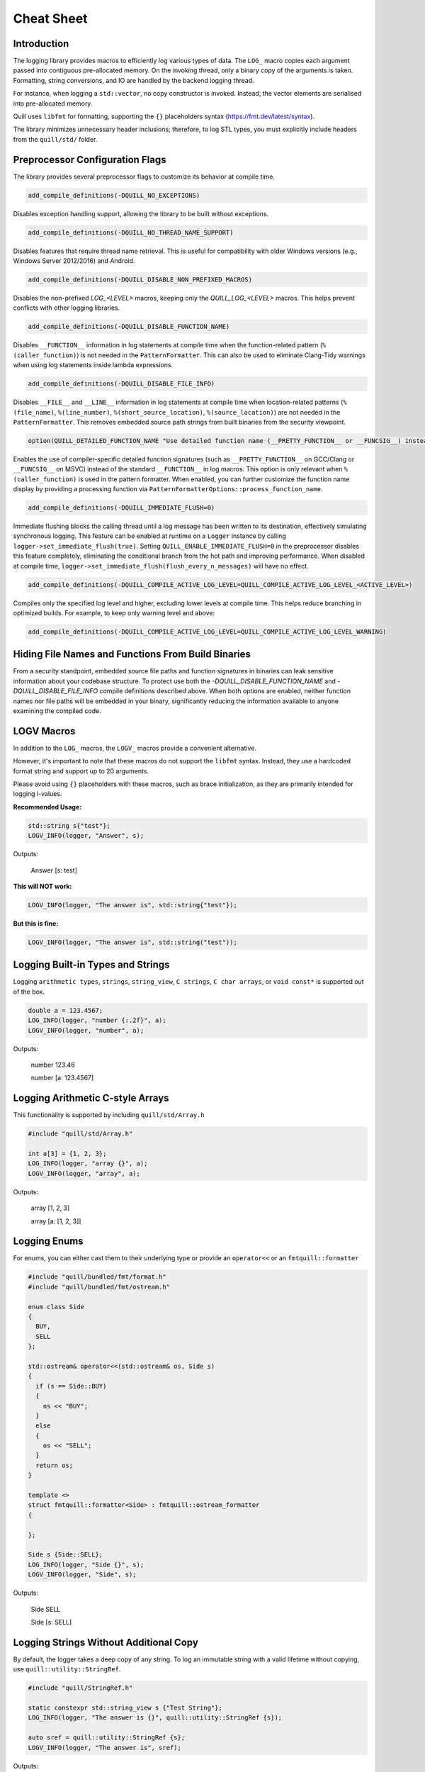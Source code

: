 .. title:: Cheat Sheet

Cheat Sheet
===========

Introduction
------------
The logging library provides macros to efficiently log various types of data. The ``LOG_`` macro copies each argument passed into contiguous pre-allocated memory. On the invoking thread, only a binary copy of the arguments is taken. Formatting, string conversions, and IO are handled by the backend logging thread.

For instance, when logging a ``std::vector``, no copy constructor is invoked. Instead, the vector elements are serialised into pre-allocated memory.

Quill uses ``libfmt`` for formatting, supporting the ``{}`` placeholders syntax (https://fmt.dev/latest/syntax).

The library minimizes unnecessary header inclusions; therefore, to log STL types, you must explicitly include headers from the ``quill/std/`` folder.

Preprocessor Configuration Flags
--------------------------------
The library provides several preprocessor flags to customize its behavior at compile time.

.. code:: cmake

    add_compile_definitions(-DQUILL_NO_EXCEPTIONS)

Disables exception handling support, allowing the library to be built without exceptions.

.. code:: cmake

    add_compile_definitions(-DQUILL_NO_THREAD_NAME_SUPPORT)

Disables features that require thread name retrieval. This is useful for compatibility with older Windows versions (e.g., Windows Server 2012/2016) and Android.

.. code:: cmake

    add_compile_definitions(-DQUILL_DISABLE_NON_PREFIXED_MACROS)

Disables the non-prefixed `LOG_<LEVEL>` macros, keeping only the `QUILL_LOG_<LEVEL>` macros. This helps prevent conflicts with other logging libraries.

.. code:: cmake

    add_compile_definitions(-DQUILL_DISABLE_FUNCTION_NAME)

Disables ``__FUNCTION__`` information in log statements at compile time when the function-related pattern (``%(caller_function)``) is not needed in the ``PatternFormatter``. This can also be used to eliminate Clang-Tidy warnings when using log statements inside lambda expressions.

.. code:: cmake

    add_compile_definitions(-DQUILL_DISABLE_FILE_INFO)

Disables ``__FILE__`` and ``__LINE__`` information in log statements at compile time when location-related patterns (``%(file_name)``, ``%(line_number)``, ``%(short_source_location)``, ``%(source_location)``) are not needed in the ``PatternFormatter``. This removes embedded source path strings from built binaries from the security viewpoint.

.. code:: cmake

    option(QUILL_DETAILED_FUNCTION_NAME "Use detailed function name (__PRETTY_FUNCTION__ or __FUNCSIG__) instead of __FUNCTION__ in LOG_* macros" OFF)

Enables the use of compiler-specific detailed function signatures (such as ``__PRETTY_FUNCTION__`` on GCC/Clang or ``__FUNCSIG__`` on MSVC) instead of the standard ``__FUNCTION__`` in log macros. This option is only relevant when ``%(caller_function)`` is used in the pattern formatter. When enabled, you can further customize the function name display by providing a processing function via ``PatternFormatterOptions::process_function_name``.

.. code:: cmake

    add_compile_definitions(-DQUILL_IMMEDIATE_FLUSH=0)

Immediate flushing blocks the calling thread until a log message has been written to its destination, effectively simulating synchronous logging.
This feature can be enabled at runtime on a ``Logger`` instance by calling ``logger->set_immediate_flush(true)``.
Setting ``QUILL_ENABLE_IMMEDIATE_FLUSH=0`` in the preprocessor disables this feature completely, eliminating the conditional branch from the hot path and improving performance.
When disabled at compile time, ``logger->set_immediate_flush(flush_every_n_messages)`` will have no effect.

.. code:: cmake

    add_compile_definitions(-DQUILL_COMPILE_ACTIVE_LOG_LEVEL=QUILL_COMPILE_ACTIVE_LOG_LEVEL_<ACTIVE_LEVEL>)

Compiles only the specified log level and higher, excluding lower levels at compile time. This helps reduce branching in optimized builds.
For example, to keep only warning level and above:

.. code:: cmake

    add_compile_definitions(-DQUILL_COMPILE_ACTIVE_LOG_LEVEL=QUILL_COMPILE_ACTIVE_LOG_LEVEL_WARNING)

Hiding File Names and Functions From Build Binaries
--------------------------------------------------
From a security standpoint, embedded source file paths and function signatures in binaries can leak sensitive information about your codebase structure.
To protect use both the `-DQUILL_DISABLE_FUNCTION_NAME` and `-DQUILL_DISABLE_FILE_INFO` compile definitions described above.
When both options are enabled, neither function names nor file paths will be embedded in your binary, significantly reducing the information available to anyone examining the compiled code.

LOGV Macros
-----------
In addition to the ``LOG_`` macros, the ``LOGV_`` macros provide a convenient alternative.

However, it's important to note that these macros do not support the ``libfmt`` syntax. Instead, they use a hardcoded format string and support up to 20 arguments.

Please avoid using ``{}`` placeholders with these macros, such as brace initialization, as they are primarily intended for logging l-values.

**Recommended Usage:**

.. code:: cpp

    std::string s{"test"};
    LOGV_INFO(logger, "Answer", s);

Outputs:

    Answer [s: test]

**This will NOT work:**

.. code:: cpp

    LOGV_INFO(logger, "The answer is", std::string{"test"});

**But this is fine:**

.. code:: cpp

    LOGV_INFO(logger, "The answer is", std::string("test"));

Logging Built-in Types and Strings
----------------------------------
Logging ``arithmetic types``, ``strings``, ``string_view``, ``C strings``, ``C char arrays``, or ``void const*`` is supported out of the box.

.. code:: cpp

    double a = 123.4567;
    LOG_INFO(logger, "number {:.2f}", a);
    LOGV_INFO(logger, "number", a);

Outputs:

    number 123.46

    number [a: 123.4567]

Logging Arithmetic C-style Arrays
---------------------------------
This functionality is supported by including ``quill/std/Array.h``

.. code:: cpp

    #include "quill/std/Array.h"

    int a[3] = {1, 2, 3};
    LOG_INFO(logger, "array {}", a);
    LOGV_INFO(logger, "array", a);

Outputs:

    array [1, 2, 3]

    array [a: [1, 2, 3]]

Logging Enums
-------------
For enums, you can either cast them to their underlying type or provide an ``operator<<`` or an ``fmtquill::formatter``

.. code:: cpp

    #include "quill/bundled/fmt/format.h"
    #include "quill/bundled/fmt/ostream.h"

    enum class Side
    {
      BUY,
      SELL
    };

    std::ostream& operator<<(std::ostream& os, Side s)
    {
      if (s == Side::BUY)
      {
        os << "BUY";
      }
      else
      {
        os << "SELL";
      }
      return os;
    }

    template <>
    struct fmtquill::formatter<Side> : fmtquill::ostream_formatter
    {

    };

    Side s {Side::SELL};
    LOG_INFO(logger, "Side {}", s);
    LOGV_INFO(logger, "Side", s);

Outputs:

    Side SELL

    Side [s: SELL]

Logging Strings Without Additional Copy
---------------------------------------
By default, the logger takes a deep copy of any string. To log an immutable string with a valid lifetime without copying, use ``quill::utility::StringRef``.

.. code:: cpp

    #include "quill/StringRef.h"

    static constexpr std::string_view s {"Test String"};
    LOG_INFO(logger, "The answer is {}", quill::utility::StringRef {s});

    auto sref = quill::utility::StringRef {s};
    LOGV_INFO(logger, "The answer is", sref);

Outputs:

    The answer is Test String

    The answer is [sref: Test String]

Logging STL Library Types
-------------------------
To log STL types, include the relevant header from ``quill/std/``. There is support for most ``STL`` types.

.. code:: cpp

    #include "quill/std/Vector.h"

    std::vector<std::string> v1 {"One", "Two", "Three"};
    std::vector<std::string> v2 {"Four", "Five", "Six"};
    std::vector<std::vector<std::string>> vv {v1, v2};

    LOG_INFO(logger, "Two vectors {} {} and a vector of vectors {}", v1, v2, vv);
    LOGV_INFO(logger, "Two vectors and a vector of vectors", v1, v2, vv);

Outputs:

    Two vectors ["One", "Two", "Three"] ["Four", "Five", "Six"] and a vector of vectors [["One", "Two", "Three"], ["Four", "Five", "Six"]]

    Two vectors and a vector of vectors [v1: ["One", "Two", "Three"], v2: ["Four", "Five", "Six"], vv: [["One", "Two", "Three"], ["Four", "Five", "Six"]]]

Logging Nested STL Library Types
--------------------------------
Logging nested STL types is supported. Include all relevant files from ``quill/std/``.

For example, to log a ``std::vector`` of ``std::pair``, include both ``quill/std/Vector.h`` and ``quill/std/Pair.h``.

.. code:: cpp

    #include "quill/std/Vector.h"
    #include "quill/std/Pair.h"

    std::vector<std::pair<int, std::string>> v1 {{1, "One"}, {2, "Two"}, {3, "Three"}};
    LOG_INFO(logger, "Vector {}", v1);
    LOGV_INFO(logger, "Vector", v1);

Outputs:

    Vector [(1, "One"), (2, "Two"), (3, "Three")]

    Vector [v1: [(1, "One"), (2, "Two"), (3, "Three")]]

You can have multiple levels of nested types without limitation. As long as all relevant headers are included, the serialization will work seamlessly.

.. code:: cpp

    #include "quill/std/Chrono.h"
    #include "quill/std/Optional.h"
    #include "quill/std/Pair.h"
    #include "quill/std/Vector.h"

    std::vector<std::pair<std::chrono::system_clock::time_point, std::optional<std::string>>> v1{
      {std::chrono::system_clock::now(), "One"}, {std::chrono::system_clock::now(), "Two"}};

    LOG_INFO(logger, "Vector {}", v1);
    LOGV_INFO(logger, "Vector", v1);

Outputs:

    Vector [(2024-07-27 10:14:32.851648339, optional("One")), (2024-07-27 10:14:32.851648405, optional("Two"))]

    Vector [v1: [(2024-07-27 10:14:32.851648339, optional("One")), (2024-07-27 10:14:32.851648405, optional("Two"))]]

Logging Wide Strings
--------------------
On Windows, wide strings are supported by including ``quill/std/WideString.h``. For more information see the Wide Strings tutorial section

.. code:: cpp

    #include "quill/std/WideString.h"
    #include "quill/std/Vector.h"

    std::wstring w {L"wide"};
    std::vector<std::wstring> wv {L"wide", L"string"};
    LOG_INFO(logger, "string {} and vector {}", w, wv);
    LOGV_INFO(logger, "string and vector", w, wv);

Outputs:

    string wide and vector ["wide", "string"]

    string and vector [w: wide, wv: ["wide", "string"]]

Logging User Defined Types
--------------------------
To log user-defined types, you need to define how they should be serialized or converted to a string before passing them to the logger. There are several ways to achieve this:

    1. **Use DeferredFormatCodec**
       If the object is safe to copy across threads (e.g., does not contain `std::shared_ptr` members being modified), this approach takes a copy of the object and formats it later on the backend logging thread.

       - Works for both trivially and non-trivially copyable types.
       - If the type is **not trivially copyable**, it should have both a **copy constructor** and a **move constructor**.

    2. **Use DirectFormatCodec**
       Suitable for objects that are not safe to copy across threads or for cases where formatting occurs in the slow path. This method converts the object to a string immediately in the hot path using `fmt::format`.

    3. **Implement a Custom Codec**
       For maximum flexibility, you can define a custom codec to specify exactly how the object should be serialized and deserialized.

Logging Requirements
~~~~~~~~~~~~~~~~~~~~

To ensure a user-defined type can be logged, you must:

    - Specialize ``quill::Codec<T>`` for your type.
    - Specialize ``fmtquill::formatter<T>`` under the ``fmtquill`` namespace.

Logging User-Defined Types in STL Containers
~~~~~~~~~~~~~~~~~~~~~~~~~~~~~~~~~~~~~~~~~~~~

User-defined types nested within STL containers, such as ``std::vector<UserType>``, can also be logged. To ensure proper serialization, you must:

    1. Follow one of the three approaches above.
    2. Include the relevant STL type header from the ``quill/std/`` directory.

DeferredFormatCodec
~~~~~~~~~~~~~~~~~~~

Basic Example
^^^^^^^^^^^^^

.. code:: cpp

    #include "quill/DeferredFormatCodec.h"

    class User
    {
    public:
      User(std::string name, std::string surname, uint32_t age)
        : name(std::move(name)), surname(std::move(surname)), age(age)
      {
        favorite_colors.push_back("red");
        favorite_colors.push_back("blue");
        favorite_colors.push_back("green");
      };

      std::string name;
      std::string surname;
      uint32_t age{};
      std::vector<std::string> favorite_colors;
    };

    /***/
    template <>
    struct fmtquill::formatter<User>
    {
      constexpr auto parse(format_parse_context& ctx) { return ctx.begin(); }

      auto format(::User const& user, format_context& ctx) const
      {
        return fmtquill::format_to(ctx.out(), "Name: {}, Surname: {}, Age: {}, Favorite Colors: {}",
                                   user.name, user.surname, user.age, user.favorite_colors);
      }
    };

    /***/
    template <>
    struct quill::Codec<User> : quill::DeferredFormatCodec<User>
    {
    };

    User user{"Super", "User", 1};
    LOG_INFO(logger, "User is [{}]", user);

Outputs:

    User is [Name: Super, Surname: User, Age: 1, Favorite Colors: ["red", "blue", "green"]]

Serialising Trivially Copyable Types With Non-Default Constructor
^^^^^^^^^^^^^^^^^^^^^^^^^^^^^^^^^^^^^^^^^^^^^^^^^^^^^^^^^^^^^^^^^

.. code:: cpp

    #include "quill/DeferredFormatCodec.h"

    class Order
    {
    public:
      Order(double price, int quantity)
        : timestamp(std::chrono::system_clock::now().time_since_epoch().count()), price(price), quantity(quantity)
      {
      }

    private:
      uint64_t timestamp;
      double price;
      int quantity;

      friend struct quill::DeferredFormatCodec<Order>;

      Order() = default;

      friend std::ostream& operator<<(std::ostream& os, Order const& order)
      {
        os << "timestamp=" << order.timestamp << " price=" << order.price << " quantity=" << order.quantity;
        return os;
      }
    };

    template <>
    struct fmtquill::formatter<Order> : fmtquill::ostream_formatter
    {
    };

    template <>
    struct quill::Codec<Order> : quill::DeferredFormatCodec<Order>
    {
    };

    Order order {220.10, 100};
    LOG_INFO(logger, "Order is {}", order);

Outputs:

    Order is timestamp=17395040124686356 price=220.1 quantity=100

DirectFormatCodec
~~~~~~~~~~~~~~~~~

.. code:: cpp

    #include "quill/DirectFormatCodec.h"

    class User
    {
    public:
      User(std::string name, std::string surname, uint32_t age)
        : name(std::move(name)), surname(std::move(surname)), age(age)
      {
        favorite_colors.push_back("red");
        favorite_colors.push_back("blue");
        favorite_colors.push_back("green");
      };

      std::string name;
      std::string surname;
      uint32_t age{};
      std::vector<std::string> favorite_colors;
    };

    /***/
    template <>
    struct fmtquill::formatter<User>
    {
      constexpr auto parse(format_parse_context& ctx) { return ctx.begin(); }

      auto format(::User const& user, format_context& ctx) const
      {
        return fmtquill::format_to(ctx.out(), "Name: {}, Surname: {}, Age: {}, Favorite Colors: {}",
                                   user.name, user.surname, user.age, user.favorite_colors);
      }
    };

    /***/
    template <>
    struct quill::Codec<User> : quill::DirectFormatCodec<User>
    {
    };

    User user{"Super", "User", 1};
    LOG_INFO(logger, "User is [{}]", user);

Outputs:

    User is [Name: Super, Surname: User, Age: 1, Favorite Colors: ["red", "blue", "green"]]

Writing Custom Codec
~~~~~~~~~~~~~~~~~~~~

Serialising Non Trivially Copyable User Defined Types With Public Members
^^^^^^^^^^^^^^^^^^^^^^^^^^^^^^^^^^^^^^^^^^^^^^^^^^^^^^^^^^^^^^^^^^^^^^^^^

Note that it is possible to pass STL types to ``compute_total_encoded_size``, ``encode_members``, and ``decode_members`` as long as the relevant header file from ``quill/std/`` for that type is included.

.. code:: cpp

    #include "quill/bundled/fmt/ostream.h"
    #include "quill/bundled/fmt/format.h"

    #include "quill/core/Codec.h"
    #include "quill/core/DynamicFormatArgStore.h"

    struct Order
    {
      std::string symbol;
      double price;
      int quantity;

      friend std::ostream& operator<<(std::ostream& os, Order const& order)
      {
        os << "symbol=" << order.symbol << " price=" << order.price << " quantity=" << order.quantity;
        return os;
      }
    };

    template <>
    struct fmtquill::formatter<Order> : fmtquill::ostream_formatter
    {
    };

    template <>
    struct quill::Codec<Order>
    {
      static size_t compute_encoded_size(detail::SizeCacheVector& conditional_arg_size_cache, ::Order const& order) noexcept
      {
        return compute_total_encoded_size(conditional_arg_size_cache, order.symbol, order.price, order.quantity);
      }

      static void encode(std::byte*& buffer, detail::SizeCacheVector const& conditional_arg_size_cache,
                         uint32_t& conditional_arg_size_cache_index, ::Order const& order) noexcept
      {
        encode_members(buffer, conditional_arg_size_cache, conditional_arg_size_cache_index, order.symbol,
                       order.price, order.quantity);
      }

      static ::Order decode_arg(std::byte*& buffer)
      {
        ::Order order;
        decode_members(buffer, order, order.symbol, order.price, order.quantity);
        return order;
      }

      static void decode_and_store_arg(std::byte*& buffer, DynamicFormatArgStore* args_store)
      {
        args_store->push_back(decode_arg(buffer));
      }
    };

    Order order {"AAPL", 220.10, 100};

    LOG_INFO(logger, "Order is {}", order);
    LOGV_INFO(logger, "Order", order);

Outputs:

    Order is symbol=AAPL price=220.1 quantity=100

    Order [order: symbol=AAPL price=220.1 quantity=100]

Serialising Non Trivially Copyable User Defined Types With Private Members
^^^^^^^^^^^^^^^^^^^^^^^^^^^^^^^^^^^^^^^^^^^^^^^^^^^^^^^^^^^^^^^^^^^^^^^^^^
For user-defined types with non-trivially copyable types as private members, the easiest workaround is the same as in the trivially copyable case above: make ``quill::Codec<T>`` a friend and also have a private default constructor if the default one is not publicly available.

Note that it is possible to pass STL types to ``compute_total_encoded_size``, ``encode_members``, and ``decode_members`` as long as the relevant header file from ``quill/std/`` for that type is included. In this example, ``quill/std/Chrono.h`` is included to ``encode`` and ``decode`` the ``std::chrono::system_clock::time_point``.

.. code:: cpp

    #include "quill/bundled/fmt/ostream.h"
    #include "quill/bundled/fmt/format.h"

    #include "quill/core/Codec.h"
    #include "quill/core/DynamicFormatArgStore.h"
    #include "quill/std/Chrono.h"

    class Order
    {
    public:
      Order(std::string symbol, double price, int quantity)
        : timestamp(std::chrono::system_clock::now().time_since_epoch().count()), symbol(std::move(symbol)), price(price), quantity(quantity)
      {
      }

    private:
      std::chrono::system_clock::time_point timestamp;
      std::string symbol;
      double price;
      int quantity;

      template <typename T, typename U>
      friend struct quill::Codec;

      Order() = default;

      friend std::ostream& operator<<(std::ostream& os, Order const& order)
      {
        os << "timestamp=" << order.timestamp.time_since_epoch().count() << " symbol=" << order.symbol << " price=" << order.price << " quantity=" << order.quantity;
        return os;
      }
    };

    template <>
    struct fmtquill::formatter<Order> : fmtquill::ostream_formatter
    {
    };

    template <>
    struct quill::Codec<Order>
    {
      static size_t compute_encoded_size(detail::SizeCacheVector& conditional_arg_size_cache, ::Order const& order) noexcept
      {
        return compute_total_encoded_size(conditional_arg_size_cache, order.timestamp, order.symbol, order.price, order.quantity);
      }

      static void encode(std::byte*& buffer, detail::SizeCacheVector const& conditional_arg_size_cache,
                         uint32_t& conditional_arg_size_cache_index, ::Order const& order) noexcept
      {
        encode_members(buffer, conditional_arg_size_cache, conditional_arg_size_cache_index, order.timestamp, order.symbol,
                       order.price, order.quantity);
      }

      static ::Order decode_arg(std::byte*& buffer)
      {
        ::Order order;
        decode_members(buffer, order, order.timestamp, order.symbol, order.price, order.quantity);
        return order;
      }

      static void decode_and_store_arg(std::byte*& buffer, DynamicFormatArgStore* args_store)
      {
        args_store->push_back(decode_arg(buffer));
      }
    };

    Order order {"AAPL", 220.10, 100};
    LOG_INFO(logger, "Order is {}", order);
    LOGV_INFO(logger, "Order", order);

Outputs:

    Order is timestamp=17220432928367021 symbol=AAPL price=220.1 quantity=100

    Order [order: timestamp=17220432928367021 symbol=AAPL price=220.1 quantity=100]

Using External fmt Formatter Specializations
~~~~~~~~~~~~~~~~~~~~~~~~~~~~~~~~~~~~~~~~~~~~

Quill uses a custom namespace, ``fmtquill``, and requires formatter specializations to be defined under the same namespace. However, when an external ``libfmt`` is also used, you can reuse existing ``fmt::formatter`` specializations instead of redefining them.

.. note::

   Ensure that the major version of your external ``libfmt`` matches Quill's internal version to avoid ABI incompatibilities.

If you choose to reuse an existing ``fmt::formatter`` specialization, you can derive from it. However, you must template both ``parse`` and ``format`` to support different ``Context`` types.

.. code:: cpp

    struct User
    {
      int id = 1;
      int age = 32;
    };

    template <>
    struct fmt::formatter<User>
    {
      template <typename TFormatParseCtx>
      constexpr auto parse(TFormatParseCtx& ctx) { return ctx.begin(); }

      template <typename TFormatCtx>
      auto format(::User const& user, TFormatCtx& ctx) const
      {
        return fmt::format_to(ctx.out(), "id: {}, age: {}", user.id, user.age);
      }
    };

    template <>
    struct fmtquill::formatter<User> : fmt::formatter<User>
    {
    };

    template <>
    struct quill::Codec<User> : DeferredFormatCodec<User>
    {
    };

If the external specialization derives from ``fmt::ostream_formatter``, the above approach won't work because ``parse`` is not templated. In this case, you must directly specialize ``fmtquill::ostream_formatter``.

.. code:: cpp

    template <>
    struct fmt::formatter<User> : fmt::ostream_formatter
    {
    };

    template <>
    struct fmtquill::formatter<User> : fmtquill::ostream_formatter
    {
    };

    template <>
    struct quill::Codec<User> : DeferredFormatCodec<User>
    {
    };

Helper Macros for Logging User Defined Types
--------------------------------------------
The library provides helper macros to simplify logging of user-defined types, available by including ``quill/HelperMacros.h``.

.. code:: cpp

    #include "quill/HelperMacros.h"

    // For types containing pointers or other unsafe members
    QUILL_LOGGABLE_DIRECT_FORMAT(Type);

    // For types that only contain value types and are safe to copy
    QUILL_LOGGABLE_DEFERRED_FORMAT(Type);

These macros automatically generate the necessary codec specializations for your user-defined types, making it easier to log custom classes:

**1. QUILL_LOGGABLE_DIRECT_FORMAT**
   Use for types that contain pointer members or have lifetime dependencies that make them unsafe to copy across threads.
   This macro sets up a DirectFormatCodec that formats the object immediately when the log statement is called.

**2. QUILL_LOGGABLE_DEFERRED_FORMAT**
   Use for types that only contain value types (no pointers) and are safe to copy.
   This macro sets up a DeferredFormatCodec that allows the object to be copied and formatted later by the backend thread.

Example:

.. code:: cpp

    class User
    {
    public:
      std::string name;
      uint64_t* value_ptr{nullptr};  // Contains a pointer - unsafe to copy
    };

    std::ostream& operator<<(std::ostream& os, User const& user)
    {
      os << "User(name: " << user.name << ", value: " << (user.value_ptr ? *user.value_ptr : 0) << ")";
      return os;
    }

    // Mark as unsafe type - will be formatted immediately
    QUILL_LOGGABLE_DIRECT_FORMAT(User)

    class Product
    {
    public:
      std::string name;      // Only contains value types
      double price{0.0};     // Safe to copy across threads
      int quantity{0};
    };

    std::ostream& operator<<(std::ostream& os, Product const& product)
    {
      os << "Product(name: " << product.name << ", price: $" << product.price
         << ", quantity: " << product.quantity << ")";
      return os;
    }

    // Mark as safe type - can be formatted asynchronously
    QUILL_LOGGABLE_DEFERRED_FORMAT(Product)

Note that using these macros requires you to provide an ``operator<<`` for your type.
